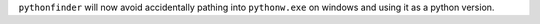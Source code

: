 ``pythonfinder`` will now avoid accidentally pathing into ``pythonw.exe`` on windows and using it as a python version.
